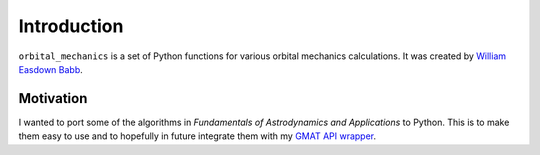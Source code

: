 Introduction
============

``orbital_mechanics`` is a set of Python functions for various orbital mechanics calculations. It was created by `William Easdown Babb <https://github.com/weasdown/>`_.

Motivation
**********

I wanted to port some of the algorithms in *Fundamentals of Astrodynamics and Applications* to Python. This is to make them easy to use and to hopefully in future integrate them with my `GMAT API wrapper <https://github.com/weasdown/GMAT-Python-simple>`_.

